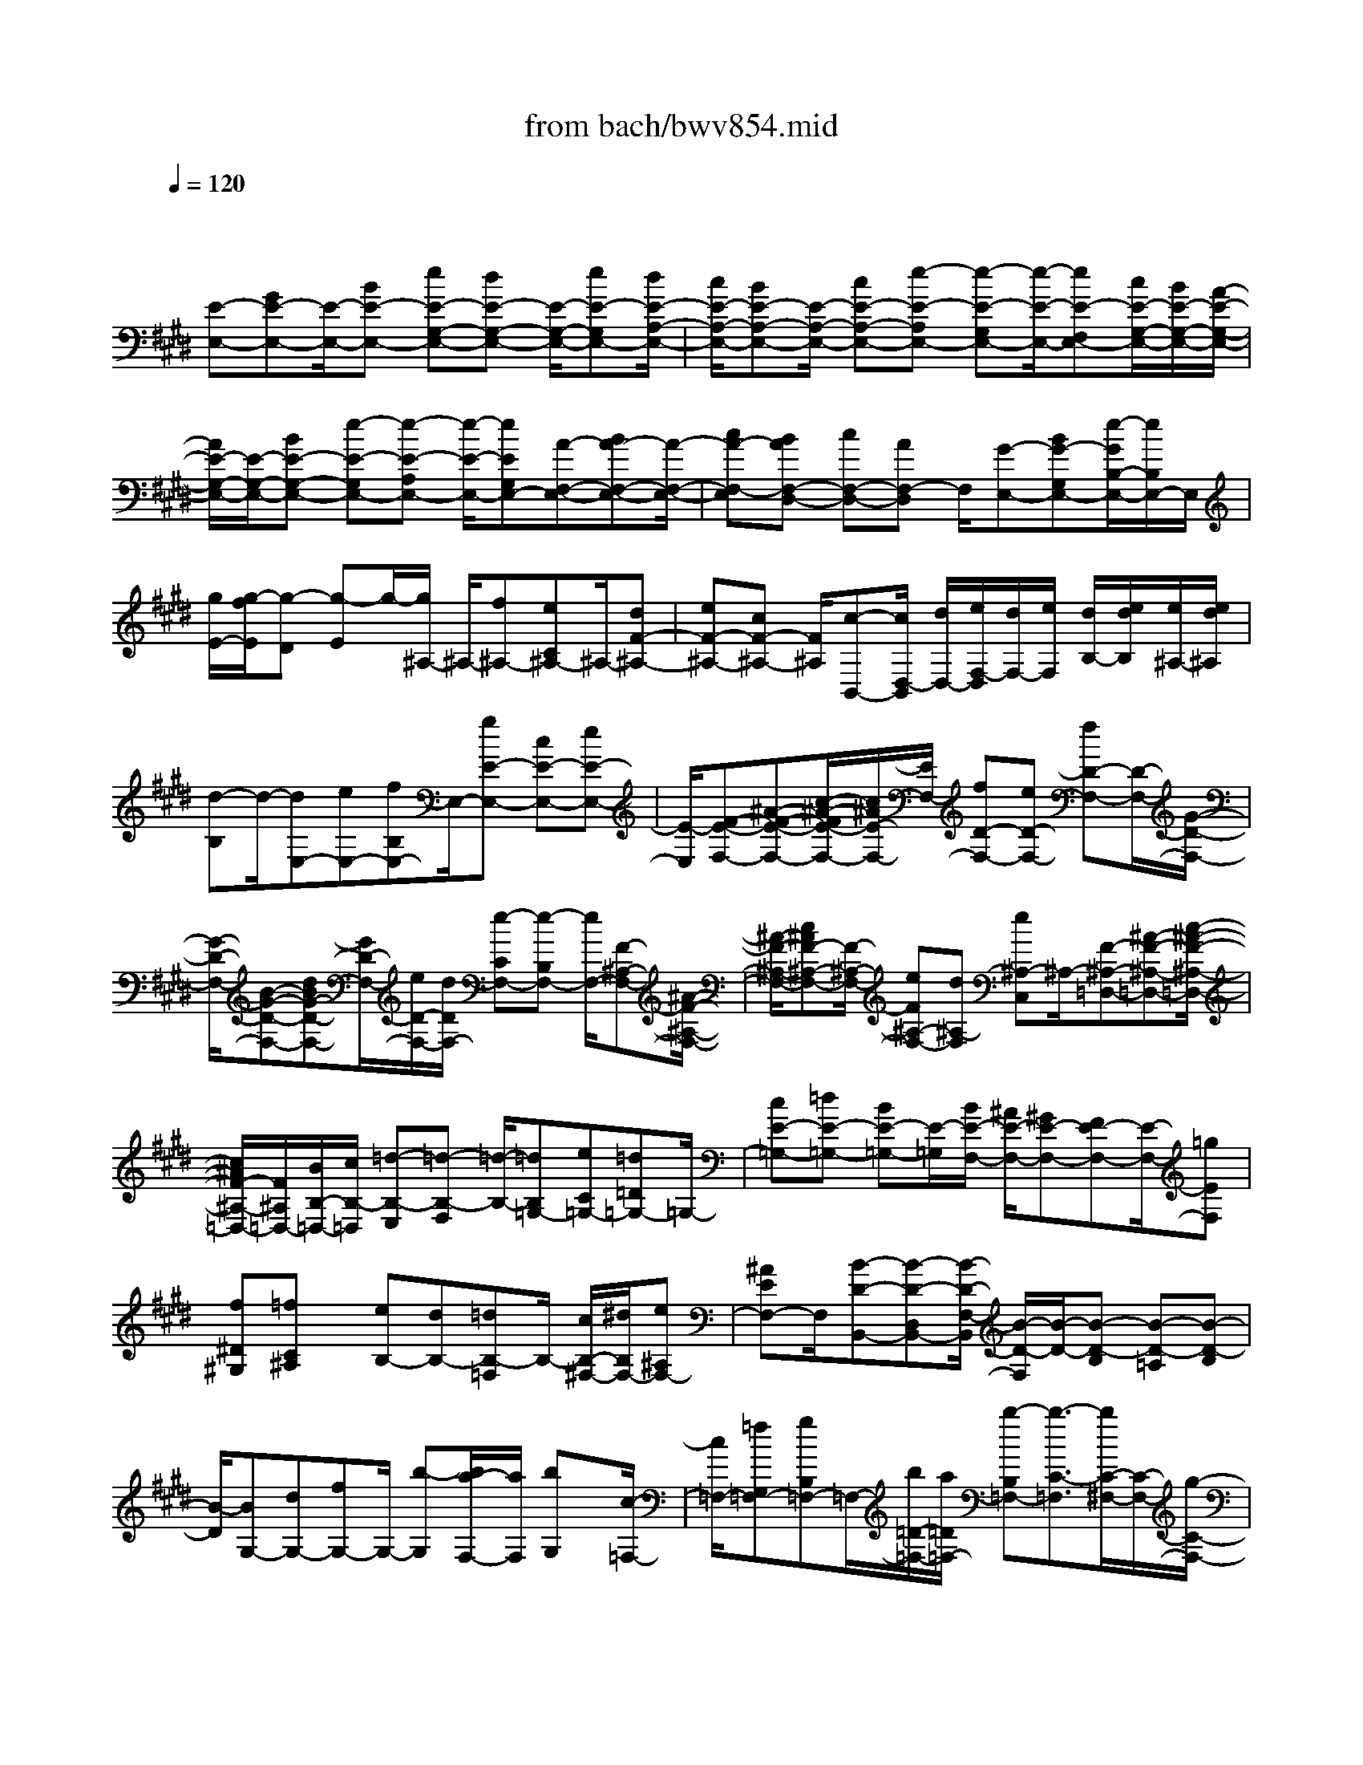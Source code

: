 X: 1
T: from bach/bwv854.mid
M: 4/4
L: 1/8
Q:1/4=120
K:E % 4 sharps
V:1
% harpsichord: John Sankey
%%MIDI program 6
%%MIDI program 6
%%MIDI program 6
%%MIDI program 6
%%MIDI program 6
%%MIDI program 6
%%MIDI program 6
%%MIDI program 6
%%MIDI program 6
%%MIDI program 6
%%MIDI program 6
%%MIDI program 6
% Track 1
x/2
[E-E,-][GE-E,-][E/2-E,/2-][BE-E,-] [eE-G,-E,-][dE-G,-E,-] [E/2-G,/2-E,/2-][eE-G,E,-][d/2E/2-A,/2-E,/2-]| \
[c/2E/2-A,/2-E,/2-][BE-A,-E,-][E/2-A,/2-E,/2-] [cE-A,-E,-][e-E-A,E,-] [e-E-G,E,-][e/2-E/2-E,/2-][eE-F,E,-][c/2E/2-G,/2-E,/2-][B/2E/2-G,/2-E,/2-][A/2-E/2-G,/2-E,/2-]| \
[A/2E/2-G,/2-E,/2-][E/2-G,/2-E,/2-][BE-G,-E,-] [e-E-G,E,-][e-E-A,E,-] [e/2-E/2-E,/2-][eEG,E,-][A-F,-E,-][BA-F,-E,-][A/2-F,/2-E,/2-]| \
[cA-F,-E,][BAF,-D,-] [cF,-D,-][AF,-D,] F,/2[G-E,-][BG-G,E,-][e/2-G/2B,/2-E,/2-][e/2B,/2E,/2-]E,/2|
[g/2E/2-][g/2-f/2E/2][g-D] [g-E]g/2-[g/2^A,/2-] ^A,/2-[f^A,-][eC^A,-]^A,/2-[dF-^A,-]| \
[eF-^A,-][cF-^A,-] [F/2^A,/2][c-B,,-][c/2D,/2-B,,/2] [d/2D,/2-][e/2F,/2-D,/2][d/2F,/2-][e/2F,/2] [d/2B,/2-][e/2d/2B,/2][e/2^A,/2-][e/2d/2^A,/2]| \
[d-B,]d/2-[dE,-][eE,-][fB,E,-]E,/2-[gE-E,-] [cE-E,-][eE-E,-]| \
[E/2-E,/2][F-E-F,-][^A-F-E-F,-][c/2-^A/2-F/2E/2-F,/2-][c/2^A/2E/2-F,/2-][E/2F,/2-] [fD-F,-][eD-F,-] [fD-F,-][D/2-F,/2-][G/2-D/2-F,/2-]|
[G/2-D/2-F,/2-][B-G-D-F,-][dBG-D-F,-][G/2D/2-F,/2-][e/2D/2-F,/2-][d/2D/2F,/2-] [e-CF,-][e-B,F,-] [e/2F,/2-][F-^A,-F,-][^A/2-F/2-^A,/2-F,/2-]| \
[^A/2-F/2-^A,/2-F,/2-][c^AF-^A,-F,-][F/2-^A,/2-F,/2-] [eF^A,-F,-][d^A,-F,] [e^A,-C,]^A,/2-[F-^A,-=D,-][^A-F-^A,-=D,-][c/2-^A/2-F/2-^A,/2-=D,/2-]| \
[c/2^A/2F/2-^A,/2-=D,/2-][F/2^A,/2=D,/2-][B/2B,/2-=D,/2-][c/2B,/2-=D,/2] [=d-B,-E,][=d-B,-F,] [=d/2-B,/2-][=dB,=G,-][eC=G,-][=d=D=G,-]=G,/2-| \
[cE-=G,-][=dE-=G,-] [BE-=G,-][E/2-=G,/2][B/2E/2-F,/2-] [^A/2E/2-F,/2-][^GE-F,-][FE-F,-][E/2-F,/2-][=gEF,]|
[f^D^G,][=fC^A,] x/2[eB,-][dB,-][=dB,-=F,]B,/2- [c/2B,/2-^F,/2-][^d/2B,/2F,/2-][e^A,F,-]| \
[^AEF,-]F,/2[B-D-B,,-][B-D-D,B,,-][B/2-D/2-F,/2-B,,/2] [B/2-D/2-F,/2][B/2-D/2-][B-D-B,] [B-D-=A,][B-D-B,]| \
[B/2-D/2][BG,-][dG,-][fG,-]G,/2- [b-G,][b/2a/2-F,/2-][a/2F,/2] [bG,]x/2[c/2-=F,/2-]| \
[c/2=F,/2-][=fG,=F,-][gB,=F,-]=F,/2-[b/2=D/2-=F,/2-][a/2=D/2=F,/2-] [b-B,=F,-][b3/2-C3/2-=F,3/2][b/2C/2-^F,/2-][C/2-F,/2-][g/2-C/2-F,/2-]|
[g/2C/2-F,/2-][a-CF,-][a/2-F,/2] [a/2B,/2-=D,/2-][B,/2-=D,/2-][fB,-=D,-] [g3/2-B,3/2=D,3/2][g/2=C/2-^D,/2-] [=C/2-D,/2-][=f=C-D,-][^f/2-=C/2-D,/2-]| \
[f/2=C/2-D,/2-][=C/2D,/2][=f/2^C/2-C,/2-][^f/2C/2-C,/2-] [gC-C,-][cC-C,-] [C/2C,/2][=d-B,,-][=d-B=D,B,,-][=d-G=F,B,,-][=d/2-B,,/2-]| \
[=d-=F-G,B,,-][=d-G=FB,B,,-] [=d-^F-A,B,,-][=d/2-F/2B,,/2][=d-G-B,][=d-BGG,][=d-A-F,][=d/2-A/2][=d/2-B/2-G,/2][=d/2B/2-A,/2]| \
[=dB-B,][cB-=F,] B/2-[c-B^F,-][c-AF,-][c-GF,-][c/2-F,/2] [cF-A,,-][BF-A,,-]|
[AF-A,,-][F/2-A,,/2][GF-B,,-][AF-B,,-][B3/2-F3/2B,,3/2][B=F-C,-] [A=F-C,-][G=F-C,-]| \
[=F/2C,/2][A/2^F/2-F,,/2-][G/2F/2-F,,/2][A-F-A,,][A-F-C,][A/2-F/2-] [AFF,][BE,] [GEF,]x/2[A/2^D/2-B,,/2-]| \
[G/2D/2-B,,/2][A/2D/2-D,/2-][G/2D/2-D,/2][A/2D/2-F,/2-] [G/2D/2-F,/2]D/2[AB,] [B/2A,/2-][A/2A,/2][G/2B,/2-][F/2B,/2] x/2[G/2E,/2-][F/2E,/2][E/2G,/2-]| \
[F/2G,/2][G/2B,/2-][A/2B,/2]x/2 [B/2E/2-][A/2E/2][G/2=D/2-][A/2=D/2] [B/2C/2-][c/2C/2]x/2[=d/2B,/2-] [c/2B,/2-][B/2B,/2-][A/2B,/2-][G/2B,/2A,/2-]|
[F/2A,/2][E-G,-][E/2-=D/2G,/2] [E/2-C/2][E/2-B,/2][E/2-A,/2][E/2G,/2] [A3/2-A,3/2-][cA-A,-][eA-A,-][a/2-A/2-C/2-A,/2-]| \
[a/2A/2-C/2-A,/2-][A/2-C/2-A,/2-][gA-C-A,-] [aA-CA,-][g/2A/2-=D/2-A,/2-][f/2A/2-=D/2-A,/2-] [A/2-=D/2-A,/2-][eA-=D-A,-][fA-=D-A,-][a-A-=DA,-][a/2-A/2-A,/2-]| \
[a-A-CA,-][aA-B,A,-] [f/2A/2-C/2-A,/2-][e/2A/2-C/2-A,/2-][=dA-C-A,-] [A/2-C/2-A,/2-][eA-C-A,-][a-A-CA,-][a-A-=DA,-][a/2-A/2-A,/2-]| \
[aACA,-][=d-B,-A,-] [e=d-B,-A,-][=d/2B,/2-A,/2-][fB,-A,][eB,-G,-][fB,-G,-][B,/2-G,/2-][=d/2-B,/2-G,/2][=d/2B,/2]|
[cA,,][AC,] x/2[BE,][c/2A,/2-] [B/2A,/2][c-G,]c/2- [c-A,][c^D,-]| \
[BD,-]D,/2-[AF,D,-][GB,-D,-][AB,-D,-][B,/2-D,/2-][FB,D,] [GE,,][EG,,]| \
x/2[FB,,][G/2E,/2-] [F/2E,/2][G/2D,/2-][F/2D,/2]G/2- [G-E,][GA,,-] [AA,,-][BE,A,,-]| \
A,,/2-[c-A,-A,,-][c-F-A,-A,,-][c/2A/2-F/2-A,/2-A,,/2-][A/2F/2-A,/2-A,,/2-][F/2A,/2-A,,/2] [B,-A,-B,,-][DB,-A,-B,,-] [FB,-A,-B,,-][B,/2-A,/2B,,/2-][B/2-B,/2-G,/2-B,,/2-]|
[B/2B,/2-G,/2-B,,/2-][AB,-G,-B,,-][BB,-G,-B,,-][B,/2G,/2-B,,/2-][C-G,-B,,-] [E-C-G,-B,,-][GEC-G,-B,,-] [C/2-G,/2-B,,/2-][A/2C/2-G,/2-B,,/2-][G/2C/2-G,/2B,,/2-][A/2-C/2-F,/2-B,,/2-]| \
[A/2-C/2-F,/2B,,/2-][A-C-E,B,,-][A/2C/2B,,/2-] [B,-D,-B,,-][D-B,-D,-B,,-] [FDB,-D,-B,,-][B,/2-D,/2-B,,/2-][AB,-D,-B,,-][GB,-D,-B,,][A/2-B,/2-D,/2-F,,/2-]| \
[A/2B,/2-D,/2-F,,/2][B,/2D,/2-][B,-D,-=G,,-] [DB,-D,-=G,,-][FB,-D,-=G,,-] [B,/2D,/2=G,,/2-][E/2E,/2-=G,,/2-][F/2E,/2-=G,,/2][=G-E,-A,,][=G-E,-B,,][=G/2-E,/2-]| \
[=G/2E,/2-=C,/2-][E,/2=C,/2-][AF,=C,-] [=G=G,=C,-]=C,/2-[FA,-=C,-][=GA,-=C,-][EA,-=C,-][A,/2=C,/2][DA,-B,,-]|
[^CA,-B,,-][B,A,-B,,-] [A,/2-B,,/2-][=cA,B,,][B^G,^C,][^AF,D,]x/2 [=AE,-][GE,-]| \
[=GE,-^A,,]E,/2-[F/2E,/2-B,,/2-] [^G/2E,/2B,,/2-][=AD,B,,-][DA,B,,-]B,,/2[E/2G,/2-C,/2-][E/2-D/2G,/2C,/2-] [E-E,C,-][E-G,C,-]| \
[E/2-C,/2-][E-A,C,-][E-G,C,-][E/2-C,/2-][E-A,C,-] [E/2-E,/2-C,/2G,,/2-][E-E,-G,,-][E-G,E,-G,,-][E-B,E,-G,,-][E/2-=D/2-E,/2-G,,/2-]| \
[E/2-=D/2E,/2-G,,/2-][E/2-E,/2-G,,/2-][E-CE,-G,,-] [E/2=D/2-E,/2-G,,/2-][=D/2E,/2-G,,/2-][E,/2-G,,/2][E/2-C/2E,/2-A,,/2-] [E/2-B,/2E,/2A,,/2-][E3/2-C3/2-C,3/2A,,3/2-] [E3/2-C3/2-E,3/2A,,3/2-][E/2-C/2-A,/2-A,,/2-]|
[E-C-A,A,,-][E2-C2G,2A,,2-][E/2^D/2-=C/2-A,/2-A,,/2-][D2=C2A,2A,,2-]A,,/2 [E2-B,2-G,2-E,,2-]| \
[E8-B,8-G,8-E,,8-]| \
[E2-B,2-G,2-E,,2-] [E/2B,/2G,/2E,,/2]x4x/2E-| \
E/2x/2F/2E/2 x/2F2B,/2x/2^C/2 x/2D/2E/2x/2|
 (3DEF G/2x/2A/2x/2 B/2-[B/2-G/2]B/2[c/2E/2] [B/2D/2]x/2[c/2-E/2]c/2-| \
[c/2-F/2][c/2E/2]x/2[F/2D/2] [G/2E/2]x/2[^A/2F/2][B/2D/2] x/2[^A/2C/2]x/2[B/2D/2] [c/2E/2]x/2[d/2F/2][e/2G/2]| \
x/2[f/2=A/2][d/2F/2]x/2 [B/2G/2-]G/2-[A/2G/2][B/2B,/2-] B,/2-[c/2B,/2][B/2E/2-]E/2- [A/2E/2-][B/2E/2-E,/2-][E/2-E,/2-][c/2E/2-E,/2]| \
E/2-[A/2E/2-F,/2][G/2E/2E,/2]x/2 [A/2D/2-F,/2-][B/2D/2-F,/2-][D/2F,/2-][A/2F/2-F,/2] F/2-[G/2F/2-B,,/2][A/2F/2-C,/2]F/2- [B/2F/2-D,/2][G/2F/2-E,/2]F/2[F/2D,/2]|
[G/2B,/2-E,/2]B,/2-[^A/2B,/2F,/2]x/2 [B/2-E/2-G,/2][B/2-E/2-=A,/2][B/2-E/2][B/2-D/2-B,/2] [B/2-D/2-G,/2][B/2-D/2][B/2-C/2-E,/2][B/2-C/2-] [B/2-C/2-D,/2][B/2-C/2-E,/2][B/2-C/2-][B/2-C/2-F,/2]| \
[B/2^A/2-C/2-E,/2][^A/2-C/2-][^A/2-C/2-D,/2][^A/2-C/2-E,/2] [^A/2-C/2-][^A/2C/2-F,/2]C/2[B/2-B,/2-D,/2] [B/2-B,/2-C,/2][B/2-B,/2][b/2-B/2-D,/2][b/2-B/2-E,/2] [b/2B/2-][d/2-B/2-F,/2][d/2-B/2-][d/2B/2-G,/2]| \
[f/2-B/2-=A,/2][f/2-B/2-][f/2-B/2-F,/2][f/2-B/2-B/2G,/2] [f/2-B/2-][f/2B/2-F,/2][e/2-B/2-G,/2][e/2-B/2-] [e/2B/2-A,/2]B/2-[B/2-G/2-B,/2][B/2G/2-C/2] G/2-[B/2-G/2-=D/2][B/2-G/2-B,/2][B/2G/2]| \
[E/2-C/2]E/2-[E/2B,/2][A/2-F/2-C/2] [A/2-F/2-][A/2F/2^D/2][G/2-E/2]G/2- [G/2D/2][e/2-E/2-C/2][e/2-E/2-][e/2E/2B,/2] x/2[f/2E/2-A,/2][e/2E/2-G,/2]E/2-|
[f/2-E/2-A,/2][f/2-E/2-B,/2][f/2-E/2][f/2D/2-A,/2] D/2-[B/2D/2G,/2][c/2F/2-A,/2]F/2- [d/2F/2B,/2][e/2B,/2-G,/2-][B,/2-G,/2-][d/2B,/2-G,/2] [e/2B,/2-F,/2-][B,/2-F,/2-][f/2B,/2-F,/2]B,/2-| \
[g/2B,/2-E,/2-][a/2B,/2E,/2-]E,/2[b/2B/2-D,/2-] [g/2B/2-D,/2-][B/2D,/2][e/2c/2C,/2-]C,/2- [d/2B/2C,/2][e/2c/2-B,/2-][c/2-B,/2-][f/2c/2-B,/2] [e/2c/2-^A,/2-][c/2^A,/2-][d/2F/2^A,/2]x/2| \
[e/2G/2F,/2-][f/2^A/2F,/2-]F,/2[d/2B/2B,/2-] [c/2^A/2B,/2-]B,/2-[d/2B/2B,/2-][e/2c/2B,/2-] B,/2[f/2d/2]x/2[g/2e/2] [=a/2-f/2]a/2-[a/2-d/2][a/2-B/2]| \
a/2-[a/2A/2]x/2[d/2-B/2] [d/2-c/2]d/2[g/2-B/2][g/2-A/2] g/2-[g/2-B/2][g/2-c/2]g/2- [g/2-A/2]g/2-[g/2G/2][f/2A/2]|
x/2[e/2B/2][d/2-A/2]d/2- [d/2-G/2][d/2-A/2B,/2-][d/2-B,/2-][d/2B/2B,/2] x/2[e/2G/2-C/2][d/2G/2-B,/2]G/2 [e/2E/2-C/2-][f/2E/2-C/2-][E/2C/2-][e/2A/2-C/2-]| \
[A/2-C/2][d/2A/2-F,/2][e/2A/2-G,/2]A/2- [f/2A/2-A,/2][d/2A/2-B,/2]A/2-[c/2A/2-A,/2] A/2-[d/2A/2-B,/2][e/2A/2-C/2]A/2- [f/2-A/2D/2][f/2-=c/2E/2]f/2-[f/2-^c/2D/2]| \
[f/2-d/2C/2]f/2-[f/2-G/2-=C/2][f/2-G/2-] [f/2G/2-G,/2][e/2G/2-^A,/2]G/2-[d/2G/2-=C/2] [e/2-G/2-^C/2][e/2-G/2-][e/2-G/2D/2][e/2-c/2-E/2] [e/2-c/2-][e/2-c/2C/2]e/2-[e/2-F/2-=A,/2]| \
[e/2F/2-G,/2]F/2-[e/2-F/2-A,/2][e/2-F/2-B,/2] [e/2F/2-][d/2-F/2-A,/2][d/2-F/2-][d/2F/2-G,/2] [c/2-F/2-A,/2][c/2-F/2-][c/2F/2-B,/2][=c/2-F/2-G,/2] [=c/2-F/2-][=c/2F/2-E,/2]F/2-[G/2-F/2-F,/2]|
[G/2-F/2-G,/2][G/2F/2][^c/2-E/2-A,/2][c/2-E/2-B,/2] [c/2-E/2][c/2-A/2-C/2][c/2-A/2-][c/2-A/2A,/2] [c/2-D/2-F,/2][c/2-D/2-][c/2D/2E,/2][d/2-F/2-F,/2] [d/2-F/2-][d/2F/2G,/2][G/2-=C/2-F,/2][G/2-=C/2-]| \
[G/2=C/2E,/2]x/2[^A/2D/2-F,/2][=c/2D/2-G,/2] D/2[^c/2G,/2-E,/2-][=c/2G,/2-E,/2-][G,/2-E,/2] [^c/2G,/2-D,/2-][G,/2-D,/2-][d/2G,/2-D,/2][e/2G,/2-C,/2-] [G,/2-C,/2-][f/2G,/2C,/2][g/2E,/2-]E,/2-| \
[e/2E,/2][c/2^A,,/2-]^A,,/2-[B/2^A,,/2] x/2[c/2G,/2-][d/2G,/2-]G,/2 [c/2^A,/2-=G,/2-][B/2^A,/2-=G,/2-][^A,/2-=G,/2][c/2^A,/2-D,/2-] [^A,/2-D,/2-][d/2^A,/2-D,/2][B/2^A,/2-^G,,/2-][^A,/2-G,,/2-]| \
[^A/2^A,/2-G,,/2][B/2^A,/2-^A,,/2-][^A,/2-^A,,/2-][c/2^A,/2-^A,,/2] [d/2^A,/2G,/2-B,,/2-][G,/2-B,,/2-][e/2G,/2-B,,/2]G,/2- [f/2G,/2-^A,,/2-][d/2G,/2^A,,/2-]^A,,/2[B/2G,,/2-] [=A/2G,,/2-]G,,/2[B/2F,/2-]F,/2-|
[c/2F,/2][B/2G,/2-=F,/2-][G,/2-=F,/2-][A/2G,/2-=F,/2] [B/2G,/2-C,/2-][G,/2-C,/2-][c/2G,/2-C,/2][A/2G,/2-^F,,/2-] [G,/2-F,,/2-][G/2G,/2-F,,/2]G,/2-[A/2G,/2-G,,/2-] [B/2G,/2-G,,/2-][G,/2G,,/2][c/2F,/2-A,,/2-][d/2F,/2-A,,/2-]| \
[F,/2-A,,/2][e/2F,/2-G,,/2-][F,/2-G,,/2-][c/2F,/2G,,/2] [d/2F,,/2-]F,,/2-[c/2F,,/2][d/2E,/2-] E,/2-[e/2E,/2][f/2F,/2-D,/2-][F,/2-D,/2-] [g/2F,/2-D,/2]F,/2-[a/2F,/2-C,/2-][f/2F,/2-C,/2-]| \
[F,/2-C,/2][g/2F,/2-=C,/2-][f/2F,/2-=C,/2-][F,/2-=C,/2] [e/2F,/2-G,,/2-][F,/2-G,,/2-][d/2F,/2G,,/2][^c/2E,/2-A,,/2-] [E,/2-A,,/2-][B/2E,/2A,,/2][A/2C/2-E,/2-][C/2-E,/2-] [G/2C/2E,/2][F/2D/2-F,/2]D/2-[G/2D/2-E,/2]| \
D/2-[A/2D/2-F,/2-][F/2D/2F,/2-]F,/2 [D/2-G,/2][D/2-G,/2]D/2[G/2-^A,/2G,,/2-] [G/2-G,,/2-][G/2=C/2G,,/2][E/2-^C/2C,/2-][E/2-C,/2-] [E/2=C/2^C,/2-][G/2-C/2C,/2-][G/2-C,/2][G/2D/2]|
[c/2-E/2]c/2-[c/2F/2]x/2 [B/2-G/2][B/2-E/2]B/2[e/2C/2] [d/2B,/2]x/2[c/2C/2]x/2 [B/2D/2][=A/2-C/2]A/2-[A/2-B,/2]| \
[A/2-C/2]A/2-[A/2-D/2][A/2-B,/2] A/2-[A/2G,/2]x/2[D/2-A,/2] [D/2-B,/2]D/2[A/2-C/2][A/2-D/2] A/2[G/2-E/2]G/2-[G/2C/2]| \
[c/2A,/2]x/2[B/2G,/2][A/2A,/2] x/2[G/2B,/2][F/2-A,/2]F/2- [F/2-G,/2]F/2-[F/2-A,/2][F/2-B,/2] F/2-[F/2-G,/2][F/2-F,/2]F/2| \
[E/2G,/2][D/2A,/2]x/2[E/2G,/2-] G,/2-[F/2G,/2][G/2B,/2-E,/2-][B,/2-E,/2-] [E/2B,/2-E,/2][C/2B,/2-F,/2]B,/2-[G/2B,/2E,/2] x/2[F/2A,/2F,/2-][E/2G,/2F,/2-]F,/2-|
[D/2-A,/2F,/2-][D/2-C/2F,/2B,,/2]D/2-[D/2-B,/2C,/2] [D/2-A,/2D,/2]D/2[G,/2-E,/2]G,/2- [B,/2G,/2-D,/2][C/2G,/2-E,/2]G,/2[D/2F,/2] [E/2G,/2]x/2[F/2A,/2]x/2| \
[G/2B,/2][E/2G,/2]x/2[c/2E,/2] [B/2D,/2]x/2[c/2-E,/2][c/2-F,/2] c/2-[c/2-E,/2]c/2[F/2D,/2] [G/2E,/2]x/2[^A/2F,/2][B/2D,/2-]| \
D,/2-[^A/2D,/2]x/2[B/2F,/2-] [c/2F,/2-]F,/2[d/2B,,/2-][e/2B,,/2-] B,,/2[f/2E/2-E,/2-][E/2-E,/2-][g/2E/2E,/2-] [=A/2F/2E,/2-]E,/2-[G/2E/2E,/2][A/2F/2-D,/2]| \
F/2-[B/2F/2-C,/2][A/2F/2-D,/2-][F/2D,/2-] [G/2B,/2D,/2]x/2[A/2C/2B,/2-][B/2D/2B,/2-] B,/2[G/2E/2C/2-][F/2D/2C/2-]C/2- [G/2E/2C/2-]C/2-[A/2F/2C/2][B/2G/2]|
x/2[c/2A/2][=d/2-B/2G,/2-][=d/2-G,/2-] [=d/2-G/2G,/2][=d/2-E/2A,/2-][=d/2-A,/2-][=d/2^D/2A,/2] x/2[c/2E/2G,/2-][B/2F/2G,/2-]G,/2 [c/2-E/2A,/2-][c/2-D/2A,/2-][c/2-A,/2][c/2-E/2E,/2-]| \
[c/2-E,/2-][c/2-F/2E,/2][c/2-D/2F,/2-][c/2-F,/2-] [c/2-C/2F,/2][c/2-D/2A,/2-][c/2-A,/2-][c/2-E/2A,/2] [c/2B/2-F/2G,/2-][B/2-G,/2-][B/2-G/2G,/2]B/2- [B/2-A/2F,/2-][B/2F/2F,/2-]F,/2[=D/2E,/2-]| \
[C/2E,/2-]E,/2[=D/2F,/2-]F,/2- [E/2F,/2][B/2-=D/2G,/2-][B/2-G,/2-][B/2-C/2G,/2] [B/2-=D/2E,/2-][B/2-E,/2-][B/2-E/2E,/2][B/2-C/2A,/2-] [B/2-A,/2-][B/2-B,/2A,/2]B/2-[B/2-C/2B,/2-]| \
[B/2-=D/2B,/2-][B/2B,/2][A/2-E/2C/2-][A/2-F/2C/2-] [A/2-C/2][A/2-G/2B,/2-][A/2-B,/2-][A/2E/2B,/2] [C/2A,/2-]A,/2-[B,/2A,/2][C/2E,/2-] E,/2-[=D/2E,/2][A/2-C/2F,/2-][A/2-F,/2-]|
[A/2-B,/2F,/2]A/2-[A/2-C/2C,/2-][A/2-=D/2C,/2-] [A/2-C,/2][A/2-B,/2^D,/2-][A/2-A,/2D,/2-][A/2-D,/2] [A/2-B,/2B,,/2-][A/2-B,,/2-][A/2C/2B,,/2][G/2-B,/2E,/2-] [G/2-E,/2-][G/2A,/2E,/2-][e/2-B,/2E,/2-][e/2-E,/2-]| \
[e/2C/2E,/2-][f/2A,/2E,/2-]E,/2-[e/2G,/2E,/2-] E,/2-[f/2-A,/2E,/2-][f/2-B,/2E,/2-][f/2-E,/2] [f/2A,/2D,/2-][B/2G,/2D,/2-]D,/2-[c/2A,/2D,/2-] D,/2-[d/2B,/2D,/2-][e/2G,/2-D,/2-][G,/2-D,/2-]| \
[d/2G,/2D,/2-][e/2B,/2-D,/2-][B,/2-D,/2-][f/2B,/2D,/2-] [g/2E,/2-D,/2C,/2-][E,/2-C,/2-][a/2E,/2C,/2-]C,/2- [b/2G,/2-C,/2-][g/2G,/2-C,/2]G,/2-[a/2G,/2-F,,/2-] [g/2G,/2-F,,/2-][G,/2F,,/2-][a/2F,/2-F,,/2-][F,/2-F,,/2]| \
[b/2F,/2-C,/2][a/2F,/2-D,/2-][F,/2-D,/2-][g/2F,/2-D,/2] [a/2F,/2-B,,/2-][F,/2-B,,/2-][b/2F,/2-B,,/2][gF,-E,-][f/2-F,/2-E,/2][f/2F,/2-][g/2-F,/2-B,,/2-] [a/2-g/2F,/2-B,,/2-][a/2F,/2B,,/2][gE,-C,-]|
[f/2-E,/2-C,/2][f/2e/2-E,/2-G,,/2-][e/2E,/2-G,,/2-][=d/2-E,/2-G,,/2] [=d/2c/2-E,/2-A,,/2-][c/2E,/2-A,,/2-][B/2-E,/2-A,,/2][B/2E,/2] [c/2-E/2-E,,/2-][=d/2-c/2E/2-E,,/2-][=d/2E/2E,,/2][cA-F,,-][B/2-A/2-F,,/2][c/2-B/2A/2-C,,/2-][c/2A/2-C,,/2-]| \
[=d/2-A/2-C,,/2][=d/2A/2-][B/2-A/2-^D,,/2-][c/2-B/2A/2-D,,/2-] [c/2A/2-D,,/2][dA-B,-][B/2-A/2B,/2] [e/2-B/2G/2-C/2-][e/2-G/2C/2-][e-EC-] [e-FC-][e/2-G/2-C/2][e/2-G/2]| \
[e-A][e-BF,] [e-c-G,][e/2c/2-A,/2-][c/2-A,/2] [d-cB,-][d-cB,-] [d3/2-B3/2B,3/2-B,,3/2-][d/2-A/2-B,/2B,,/2-]| \
[d/2-A/2-B,,/2][e/2-d/2A/2G/2-E,,/2-][e6-G6-E,,6-][e-G-E,,-]|
[e8G8E,,8]|x/2
% MIDI

